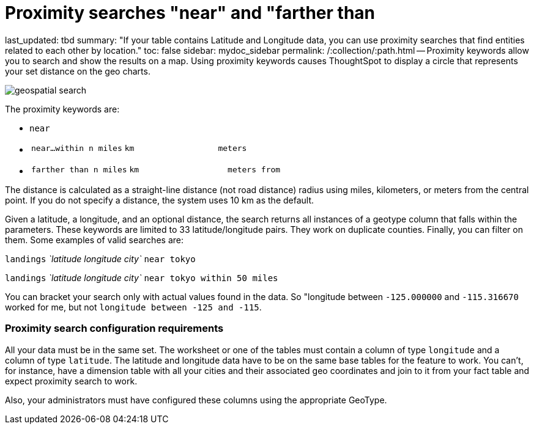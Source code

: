 = Proximity searches "near" and "farther than

last_updated: tbd summary: "If your table contains Latitude and Longitude data, you can use proximity searches that find entities related to each other by location." toc: false sidebar: mydoc_sidebar permalink: /:collection/:path.html -- Proximity keywords allow you to search and show the results on a map.
Using proximity keywords causes ThoughtSpot to display a circle that represents your set distance on the geo charts.

image::{{ site.baseurl }}/images/geospatial_search.png[]

The proximity keywords are:

* `near`
* {blank}
+
[cols=3*]
|===
| `near…within n miles`
| `km`
| `meters`
|===

* {blank}
+
[cols=3*]
|===
| `farther than n miles`
| `km`
| `meters from`
|===

The distance is calculated as a straight-line distance (not road distance) radius using miles, kilometers, or meters from the central point.
If you do not specify a distance, the system uses 10 km as the default.

Given a latitude, a longitude, and an optional distance, the search returns all instances of a geotype column that falls within the parameters.
These keywords are limited to 33 latitude/longitude pairs.
They work on duplicate counties.
Finally, you can filter on them.
Some examples of valid searches are:

`landings` _`latitude longitude city`_ `near tokyo`

`landings` _`latitude longitude city`_ `near tokyo within 50 miles`

You can bracket your search only with actual values found in the data.
So  "longitude between `-125.000000` and `-115.316670` worked for me, but not  `longitude between -125 and -115`.

=== Proximity search configuration requirements

All your data must be in the same set.
The worksheet or one of the tables must contain a column of type `longitude` and a column of type `latitude`.
The latitude and longitude data have to be on the same base tables for the feature to work.
You can't, for instance, have a dimension table with all your cities and their associated geo coordinates and join to it from your fact table and expect proximity search to work.

Also, your administrators must have configured these columns using the appropriate GeoType.
